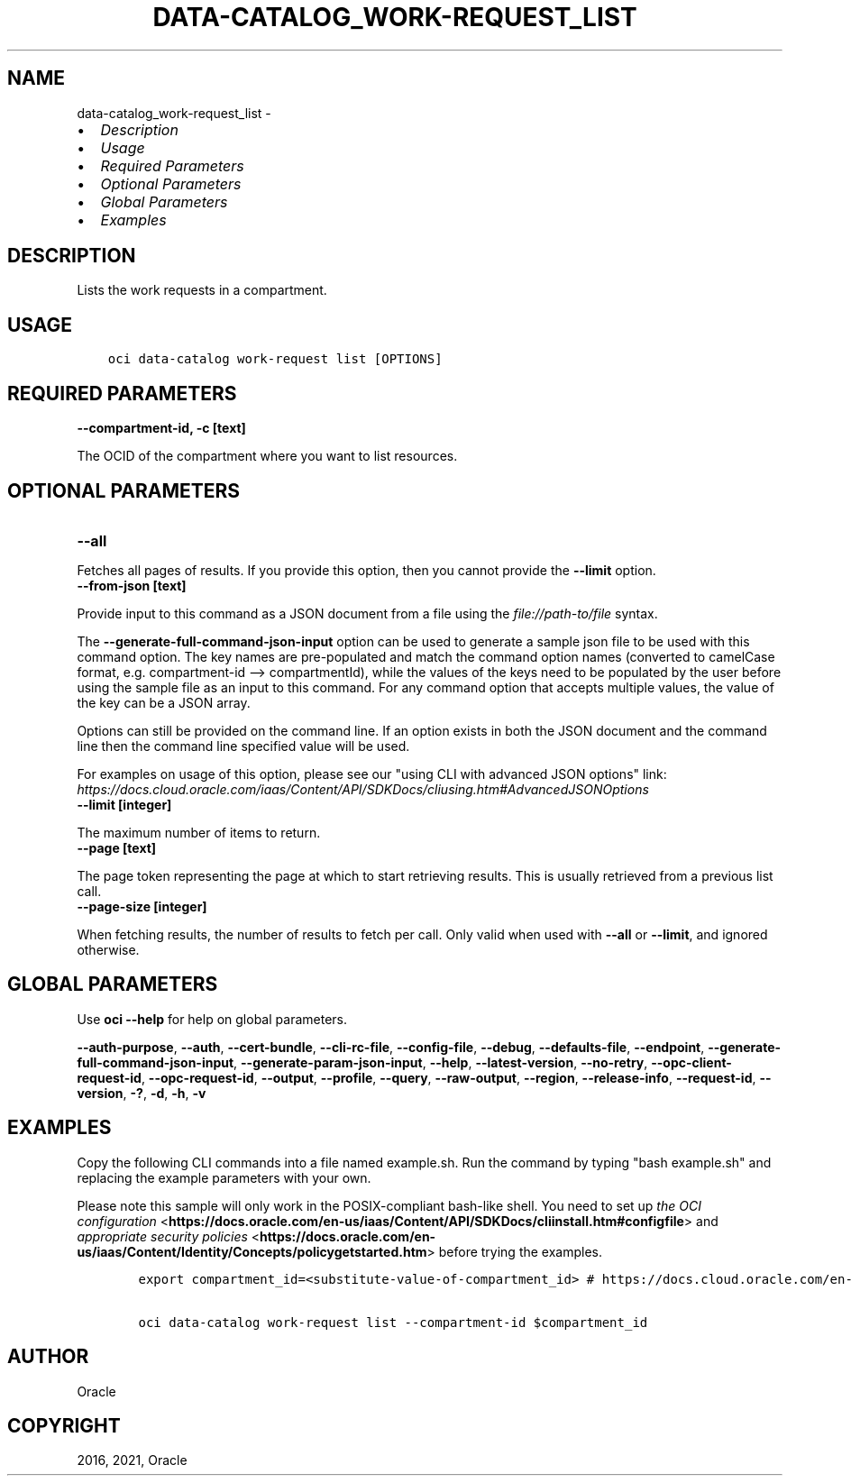 .\" Man page generated from reStructuredText.
.
.
.nr rst2man-indent-level 0
.
.de1 rstReportMargin
\\$1 \\n[an-margin]
level \\n[rst2man-indent-level]
level margin: \\n[rst2man-indent\\n[rst2man-indent-level]]
-
\\n[rst2man-indent0]
\\n[rst2man-indent1]
\\n[rst2man-indent2]
..
.de1 INDENT
.\" .rstReportMargin pre:
. RS \\$1
. nr rst2man-indent\\n[rst2man-indent-level] \\n[an-margin]
. nr rst2man-indent-level +1
.\" .rstReportMargin post:
..
.de UNINDENT
. RE
.\" indent \\n[an-margin]
.\" old: \\n[rst2man-indent\\n[rst2man-indent-level]]
.nr rst2man-indent-level -1
.\" new: \\n[rst2man-indent\\n[rst2man-indent-level]]
.in \\n[rst2man-indent\\n[rst2man-indent-level]]u
..
.TH "DATA-CATALOG_WORK-REQUEST_LIST" "1" "May 24, 2021" "2.25.0" "OCI CLI Command Reference"
.SH NAME
data-catalog_work-request_list \- 
.INDENT 0.0
.IP \(bu 2
\fI\%Description\fP
.IP \(bu 2
\fI\%Usage\fP
.IP \(bu 2
\fI\%Required Parameters\fP
.IP \(bu 2
\fI\%Optional Parameters\fP
.IP \(bu 2
\fI\%Global Parameters\fP
.IP \(bu 2
\fI\%Examples\fP
.UNINDENT
.SH DESCRIPTION
.sp
Lists the work requests in a compartment.
.SH USAGE
.INDENT 0.0
.INDENT 3.5
.sp
.nf
.ft C
oci data\-catalog work\-request list [OPTIONS]
.ft P
.fi
.UNINDENT
.UNINDENT
.SH REQUIRED PARAMETERS
.INDENT 0.0
.TP
.B \-\-compartment\-id, \-c [text]
.UNINDENT
.sp
The OCID of the compartment where you want to list resources.
.SH OPTIONAL PARAMETERS
.INDENT 0.0
.TP
.B \-\-all
.UNINDENT
.sp
Fetches all pages of results. If you provide this option, then you cannot provide the \fB\-\-limit\fP option.
.INDENT 0.0
.TP
.B \-\-from\-json [text]
.UNINDENT
.sp
Provide input to this command as a JSON document from a file using the \fI\%file://path\-to/file\fP syntax.
.sp
The \fB\-\-generate\-full\-command\-json\-input\fP option can be used to generate a sample json file to be used with this command option. The key names are pre\-populated and match the command option names (converted to camelCase format, e.g. compartment\-id \-\-> compartmentId), while the values of the keys need to be populated by the user before using the sample file as an input to this command. For any command option that accepts multiple values, the value of the key can be a JSON array.
.sp
Options can still be provided on the command line. If an option exists in both the JSON document and the command line then the command line specified value will be used.
.sp
For examples on usage of this option, please see our "using CLI with advanced JSON options" link: \fI\%https://docs.cloud.oracle.com/iaas/Content/API/SDKDocs/cliusing.htm#AdvancedJSONOptions\fP
.INDENT 0.0
.TP
.B \-\-limit [integer]
.UNINDENT
.sp
The maximum number of items to return.
.INDENT 0.0
.TP
.B \-\-page [text]
.UNINDENT
.sp
The page token representing the page at which to start retrieving results. This is usually retrieved from a previous list call.
.INDENT 0.0
.TP
.B \-\-page\-size [integer]
.UNINDENT
.sp
When fetching results, the number of results to fetch per call. Only valid when used with \fB\-\-all\fP or \fB\-\-limit\fP, and ignored otherwise.
.SH GLOBAL PARAMETERS
.sp
Use \fBoci \-\-help\fP for help on global parameters.
.sp
\fB\-\-auth\-purpose\fP, \fB\-\-auth\fP, \fB\-\-cert\-bundle\fP, \fB\-\-cli\-rc\-file\fP, \fB\-\-config\-file\fP, \fB\-\-debug\fP, \fB\-\-defaults\-file\fP, \fB\-\-endpoint\fP, \fB\-\-generate\-full\-command\-json\-input\fP, \fB\-\-generate\-param\-json\-input\fP, \fB\-\-help\fP, \fB\-\-latest\-version\fP, \fB\-\-no\-retry\fP, \fB\-\-opc\-client\-request\-id\fP, \fB\-\-opc\-request\-id\fP, \fB\-\-output\fP, \fB\-\-profile\fP, \fB\-\-query\fP, \fB\-\-raw\-output\fP, \fB\-\-region\fP, \fB\-\-release\-info\fP, \fB\-\-request\-id\fP, \fB\-\-version\fP, \fB\-?\fP, \fB\-d\fP, \fB\-h\fP, \fB\-v\fP
.SH EXAMPLES
.sp
Copy the following CLI commands into a file named example.sh. Run the command by typing "bash example.sh" and replacing the example parameters with your own.
.sp
Please note this sample will only work in the POSIX\-compliant bash\-like shell. You need to set up \fI\%the OCI configuration\fP <\fBhttps://docs.oracle.com/en-us/iaas/Content/API/SDKDocs/cliinstall.htm#configfile\fP> and \fI\%appropriate security policies\fP <\fBhttps://docs.oracle.com/en-us/iaas/Content/Identity/Concepts/policygetstarted.htm\fP> before trying the examples.
.INDENT 0.0
.INDENT 3.5
.sp
.nf
.ft C
    export compartment_id=<substitute\-value\-of\-compartment_id> # https://docs.cloud.oracle.com/en\-us/iaas/tools/oci\-cli/latest/oci_cli_docs/cmdref/data\-catalog/work\-request/list.html#cmdoption\-compartment\-id

    oci data\-catalog work\-request list \-\-compartment\-id $compartment_id
.ft P
.fi
.UNINDENT
.UNINDENT
.SH AUTHOR
Oracle
.SH COPYRIGHT
2016, 2021, Oracle
.\" Generated by docutils manpage writer.
.
